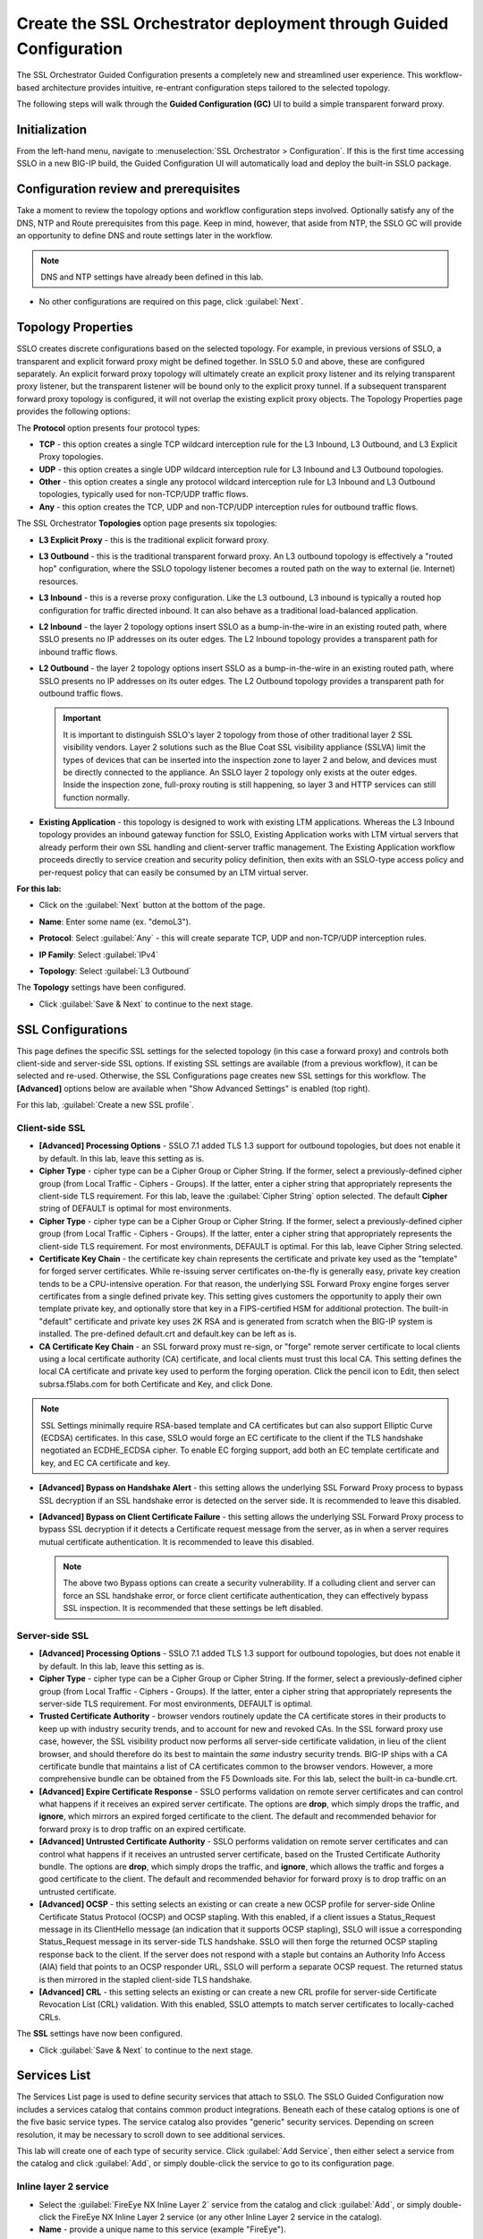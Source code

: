 .. role:: red
.. role:: bred

Create the SSL Orchestrator deployment through Guided Configuration
===========================================================================

The SSL Orchestrator Guided Configuration presents a completely new and
streamlined user experience. This workflow-based architecture provides
intuitive, re-entrant configuration steps tailored to the selected
topology.

.. image:: ../images/gc-path.png
   :align: center

The following steps will walk through the **Guided Configuration (GC)** UI to build a
simple transparent forward proxy.


Initialization
------------------

From the left-hand menu, navigate to
:menuselection:`SSL Orchestrator > Configuration`. If this is the first
time accessing SSLO in a new BIG-IP build, the Guided Configuration UI will
automatically load and deploy the built-in SSLO package.

.. image:: ../images/module1-1.png
   :align: center


Configuration review and prerequisites
-------------------------------------------

Take a moment to review the topology options and workflow configuration steps
involved. Optionally satisfy any of the :red:`DNS, NTP and Route` prerequisites
from this page. Keep in mind, however, that aside from NTP, the SSLO GC will
provide an opportunity to define DNS and route settings later in the workflow.

.. NOTE::
   DNS and NTP settings have already been defined in this lab.

.. image:: ../images/module1-2.png
   :align: center

-  No other configurations are required on this page, click :guilabel:`Next`.

Topology Properties
-----------------------

.. image:: ../images/gc-path-1.png
   :align: center

SSLO creates discrete configurations based
on the selected topology. For example, in previous versions of SSLO,
a transparent and explicit forward proxy might be defined together.
In SSLO 5.0 and above, these are configured separately. An explicit
forward proxy topology will ultimately create an explicit proxy
listener and its relying transparent proxy listener, but the
transparent listener will be bound only to the explicit proxy tunnel.
If a subsequent transparent forward proxy topology is configured, it
will not overlap the existing explicit proxy objects. The Topology
Properties page provides the following options:

The **Protocol** option presents four protocol types:

-  **TCP** - this option creates a single TCP wildcard interception
   rule for the L3 Inbound, L3 Outbound, and L3 Explicit Proxy
   topologies.

-  **UDP** - this option creates a single UDP wildcard interception
   rule for L3 Inbound and L3 Outbound topologies.

-  **Other** - this option creates a single any protocol wildcard
   interception rule for L3 Inbound and L3 Outbound topologies,
   typically used for non-TCP/UDP traffic flows.

-  **Any** - this option creates the TCP, UDP and non-TCP/UDP
   interception rules for outbound traffic flows.

The SSL Orchestrator **Topologies** option page presents six
topologies:

-  **L3 Explicit Proxy** - this is the traditional explicit forward
   proxy.

-  **L3 Outbound** - this is the traditional transparent forward
   proxy. An L3 outbound topology is effectively a "routed hop"
   configuration, where the SSLO topology listener becomes a routed
   path on the way to external (ie. Internet) resources.

-  **L3 Inbound** - this is a reverse proxy configuration. Like the
   L3 outbound, L3 inbound is typically a routed hop configuration
   for traffic directed inbound. It can also behave as a traditional
   load-balanced application.

-  **L2 Inbound** - the layer 2 topology options insert SSLO as a
   bump-in-the-wire in an existing routed path, where SSLO presents
   no IP addresses on its outer edges. The L2 Inbound topology
   provides a transparent path for inbound traffic flows.

-  **L2 Outbound** - the layer 2 topology options insert SSLO as a
   bump-in-the-wire in an existing routed path, where SSLO presents
   no IP addresses on its outer edges. The L2 Outbound topology
   provides a transparent path for outbound traffic flows.

   .. important:: It is important to distinguish SSLO's layer 2 topology from those
      of other traditional layer 2 SSL visibility vendors. Layer 2
      solutions such as the Blue Coat SSL visibility appliance (SSLVA)
      limit the types of devices that can be inserted into the
      inspection zone to layer 2 and below, and devices must be directly
      connected to the appliance. An SSLO layer 2 topology only exists at
      the outer edges. Inside the inspection zone, full-proxy routing is
      still happening, so layer 3 and HTTP services can still function
      normally.

-  **Existing Application** - this topology is designed to work with
   existing LTM applications. Whereas the L3 Inbound topology
   provides an inbound gateway function for SSLO, Existing
   Application works with LTM virtual servers that already perform
   their own SSL handling and client-server traffic management. The
   Existing Application workflow proceeds directly to service
   creation and security policy definition, then exits with an
   SSLO-type access policy and per-request policy that can easily be
   consumed by an LTM virtual server.


**For this lab:**

-  Click on the :guilabel:`Next` button at the bottom of the page.

-  **Name**: Enter some name (ex. ":red:`demoL3`").

-  **Protocol**: Select :guilabel:`Any` - this will create separate
   TCP, UDP and non-TCP/UDP interception rules.

-  **IP Family**: Select :guilabel:`IPv4`

-  **Topology**: Select :guilabel:`L3 Outbound`

   .. image:: ../images/module1-3.png
      :align: center

The **Topology** settings have been configured.

-  Click :guilabel:`Save & Next` to continue to the next stage.


SSL Configurations
----------------------

.. image:: ../images/gc-path-2.png
   :align: center

This page defines the specific SSL settings for the selected topology (in this
case a forward proxy) and controls both client-side and server-side SSL
options. If existing SSL settings are available (from a previous workflow), it
can be selected and re-used. Otherwise, the SSL Configurations page creates new
SSL settings for this workflow. The **[Advanced]** options below are
available when "Show Advanced Settings" is enabled (top right).

For this lab, :guilabel:`Create a new SSL profile`.


Client-side SSL
~~~~~~~~~~~~~~~

-  **[Advanced] Processing Options** - SSLO 7.1 added TLS 1.3 support
   for outbound topologies, but does not enable it by default. In this lab,
   leave this setting as is.

-  **Cipher Type** - cipher type can be a Cipher Group or Cipher String.
   If the former, select a previously-defined cipher group (from Local
   Traffic - Ciphers - Groups). If the latter, enter a cipher string that
   appropriately represents the client-side TLS requirement. For this lab,
   leave the :guilabel:`Cipher String` option selected. The default **Cipher**
   string of :red:`DEFAULT` is optimal for most environments.

-  **Cipher Type** - cipher type can be a Cipher Group or Cipher
   String. If the former, select a previously-defined cipher group
   (from Local Traffic - Ciphers - Groups). If the latter, enter a
   cipher string that appropriately represents the client-side TLS
   requirement. For most environments, :red:`DEFAULT` is optimal. For
   this lab, leave :red:`Cipher String` selected.

-  **Certificate Key Chain** - the certificate key chain
   represents the certificate and private key used as the
   "template" for forged server certificates. While re-issuing
   server certificates on-the-fly is generally easy, private key
   creation tends to be a CPU-intensive operation. For that
   reason, the underlying SSL Forward Proxy engine forges server
   certificates from a single defined private key. This setting
   gives customers the opportunity to apply their own template
   private key, and optionally store that key in a FIPS-certified
   HSM for additional protection. The built-in "default"
   certificate and private key uses 2K RSA and is generated from
   scratch when the BIG-IP system is installed. The pre-defined
   :red:`default.crt` and :red:`default.key` can be left as is.

-  **CA Certificate Key Chain** - an SSL forward proxy must
   re-sign, or "forge" remote server certificate to local clients
   using a local certificate authority (CA) certificate, and local
   clients must trust this local CA. This setting defines the
   local CA certificate and private key used to perform the
   forging operation. Click the pencil icon to :red:`Edit`, then select
   :red:`subrsa.f5labs.com` for both Certificate and Key, and
   click :red:`Done`.

.. NOTE::
   SSL Settings minimally require RSA-based template and CA
   certificates but can also support Elliptic Curve (ECDSA)
   certificates. In this case, SSLO would forge an EC certificate
   to the client if the TLS handshake negotiated an ECDHE_ECDSA
   cipher. To enable EC forging support, add both an EC template
   certificate and key, and EC CA certificate and key.

-  **[Advanced] Bypass on Handshake Alert** - this setting allows
   the underlying SSL Forward Proxy process to bypass SSL
   decryption if an SSL handshake error is detected on the server
   side. It is recommended to leave this :red:`disabled`.

-  **[Advanced] Bypass on Client Certificate Failure** - this
   setting allows the underlying SSL Forward Proxy process to
   bypass SSL decryption if it detects a Certificate request
   message from the server, as in when a server requires mutual
   certificate authentication. It is recommended to leave this
   :red:`disabled`.

   .. NOTE::
      The above two Bypass options can create a security vulnerability. If
      a colluding client and server can force an SSL handshake error, or
      force client certificate authentication, they can effectively bypass
      SSL inspection. It is recommended that these settings be left
      disabled.

Server-side SSL
~~~~~~~~~~~~~~~

-  **[Advanced] Processing Options** - SSLO 7.1 added TLS 1.3 support
   for outbound topologies, but does not enable it by default. In this lab,
   leave this setting as is.

-  **Cipher Type** - cipher type can be a Cipher Group or Cipher
   String. If the former, select a previously-defined cipher group
   (from Local Traffic - Ciphers - Groups). If the latter, enter a
   cipher string that appropriately represents the server-side TLS
   requirement. For most environments, :red:`DEFAULT` is optimal.

-  **Trusted Certificate Authority** - browser vendors routinely
   update the CA certificate stores in their products to keep up with
   industry security trends, and to account for new and revoked CAs.
   In the SSL forward proxy use case, however, the SSL visibility
   product now performs all server-side certificate validation, in
   lieu of the client browser, and should therefore do its best to
   maintain the *same* industry security trends. BIG-IP ships with a CA
   certificate bundle that maintains a list of CA certificates common
   to the browser vendors. However, a more comprehensive bundle can
   be obtained from the F5 Downloads site. For this lab, select the
   built-in :red:`ca-bundle.crt`.

-  **[Advanced] Expire Certificate Response** - SSLO performs
   validation on remote server certificates and can control what
   happens if it receives an expired server certificate. The options
   are **drop**, which simply drops the traffic, and **ignore**,
   which mirrors an expired forged certificate to the client. The
   default and recommended behavior for forward proxy is to :red:`drop`
   traffic on an expired certificate.

-  **[Advanced] Untrusted Certificate Authority** - SSLO performs
   validation on remote server certificates and can control what
   happens if it receives an untrusted server certificate, based on
   the Trusted Certificate Authority bundle. The options are
   **drop**, which simply drops the traffic, and **ignore**, which
   allows the traffic and forges a good certificate to the client.
   The default and recommended behavior for forward proxy is to :red:`drop`
   traffic on an untrusted certificate.

-  **[Advanced] OCSP** - this setting selects an existing or can
   create a new OCSP profile for server-side Online Certificate
   Status Protocol (OCSP) and OCSP stapling. With this enabled, if a
   client issues a Status_Request message in its ClientHello message
   (an indication that it supports OCSP stapling), SSLO will issue a
   corresponding Status_Request message in its server-side TLS
   handshake. SSLO will then forge the returned OCSP stapling
   response back to the client. If the server does not respond with a
   staple but contains an Authority Info Access (AIA) field that
   points to an OCSP responder URL, SSLO will perform a separate OCSP
   request. The returned status is then mirrored in the stapled
   client-side TLS handshake.

-  **[Advanced] CRL** - this setting selects an existing or can
   create a new CRL profile for server-side Certificate Revocation
   List (CRL) validation. With this enabled, SSLO attempts to match
   server certificates to locally-cached CRLs.

The **SSL** settings have now been configured.

-  Click :guilabel:`Save & Next` to continue to the next stage.

.. image:: ../images/module1-4.png


Services List
-----------------

.. image:: ../images/gc-path-3.png
   :align: center

The Services List page is used to define security
services that attach to SSLO. The SSLO Guided Configuration now
includes a services catalog that contains common product
integrations. Beneath each of these catalog options is one of the
five basic service types. The service catalog also provides "generic"
security services. Depending on screen resolution, it may be
necessary to scroll down to see additional services.

.. image:: ../images/module1-5.png

This lab will create one of each type of security service. Click :guilabel:`Add
Service`, then either select a service from the catalog and
click :guilabel:`Add`, or simply double-click the service to go
to its configuration page.

Inline layer 2 service
~~~~~~~~~~~~~~~~~~~~~~

-  Select the :guilabel:`FireEye NX Inline Layer 2` service from
   the catalog and click :guilabel:`Add`, or simply double-click
   the FireEye NX Inline Layer 2 service (or any other
   Inline Layer 2 service in the catalog).

-  **Name** - provide a unique name to this service (example
   ":red:`FireEye`").

-  **Network Configuration** - paths define the network interfaces that take
   inspectable traffic to the inline service and receive traffic from the
   service. Click :guilabel:`Add`.

   -  **Ratio** - inline security services are natively load balanced, so
      this setting defines a ratio, if any for the load balanced pool
      members. Enter :red:`1`.

   -  **From BIGIP VLAN** - this is the interface taking traffic to the inline
      service. Select the :guilabel:`Create New` option, enter a unique name
      (ex. :red:`FireEye_in`), select the F5 interface connecting to the
      inbound side of the service, and add a VLAN tag value if required. For
      this lab, select interface :red:`1.4` without a VLAN tag.

   -  **To BIGIP VLAN** - this is the interface receiving traffic from the
      inline service. Select the :guilabel:`Create New` option, enter a unique
      name (ex. :red:`FireEye_out`), select the F5 interface connecting to the
      outbound side of the service, and add a VLAN tag value if required. For
      this lab, select interface :red:`1.5` without a VLAN tag.

   - Click :guilabel:`Done`.

-  **Device Monitor** - security service definitions can use
   specific custom monitors. For this lab, leave it set to the default
   :red:`/Common/gateway_icmp`.

-  **Service Action Down** - SSLO also natively monitors the load balanced
   pool of security devices, and if all pool members fail, can actively
   bypass this service (**Ignore**), or stop all traffic (**Reset**,
   **Drop**). For this lab, leave it set to :red:`Ignore`.

-  **Enable Port Remap** - this setting allows SSLO to remap the port of
   HTTPS traffic flowing across this service. This is advantageous when a
   security service defines port 443 traffic as encrypted HTTPS and natively
   ignores it. By remapping HTTPS traffic to a different port number, the security
   service will inspect the traffic. For this lab, :red:`enable (check)` this
   option and enter a Remap Port value of :red:`8080`.

-  **iRules** - SSLO allows for the insertion of additional iRule logic
   at different points. An iRule defined at the service only affects traffic
   flowing across this service. It is important to understand, however, that
   these iRules must not be used to control traffic flow (ex. pools, nodes,
   virtuals, etc.), but rather should be used to view/modify application
   layer protocol traffic. For example, an iRule assigned here could be used
   to view and modify HTTP traffic flowing to/from the service. Additional
   iRules are not required here so leave this :red:`empty`.

-  Click :guilabel:`Save`.

Inline layer 3 service
~~~~~~~~~~~~~~~~~~~~~~

-  Click on :guilabel:`Add Service`.

-  Select the :guilabel:`Generic Inline Layer 3`
   service from the catalog and click :guilabel:`Add`, or simply double-click
   it.

-  **Name** - enter a unique name to this service (example ":red:`IPS`").

-  **IP Family** - this setting defines the IP family used with this layer 3
   service. Leave it set to :red:`IPv4`.

-  **Auto Manage Addresses** - when enabled the Auto Manage Addresses setting
   provides a set of unique, non-overlapping, non-routable IP addresses to be
   used by the security service. If disabled, the To and From IP addresses
   must be configured manually. It is recommended to leave this option
   :red:`enabled (checked)`.

   .. ATTENTION:: In environments where SSLO is introduced to existing security
      devices, it is a natural tendency to not want to have to move these
      devices. And while SSLO certainly allows it, by not moving the security
      devices into SSLO-protected enclaves, customers unintentionally run the
      risk of exposing sensitive decrypted traffic to other devices that may
      be connected to these existing networks. As a security best practice, it
      is *highly* recommended to remove SSLO-integrated security devices from
      existing networks and place them entirely within the isolated enclave
      that is created and maintained by SSLO.

-  **To Service Configuration** - the "To Service" defines the network
   connectivity from SSLO to the inline security device.

   -  **To Service** - with the Auto Manage Addresses option enabled, this IP
      address will be pre-defined, therefore the inbound side of the service
      must match this IP subnet. With the Auto Manage Addresses option
      disabled, the IP address must be defined manually. For this lab, leave
      the :red:`198.19.64.7/25` address intact.

   -  **VLAN** - select the :guilabel:`Create New` option, provide a unique name
      (ex. :red:`IPS_in`), select the F5 interface connecting to the inbound
      side of the service, and add a VLAN tag value if required. For this lab,
      select interface :red:`1.6` and VLAN tag :red:`10`.

-  **Service Down Action** - SSLO also natively monitors the load balanced
   pool of security devices, and if all pool members fail, can actively
   bypass this service (**Ignore**), or stop all traffic (**Reset**,
   **Drop**). For this lab, leave it set to :red:`Ignore`.

-  **L3 Devices** - this defines the inbound-side IP address of the inline
   layer 3 service, used for routing traffic to this device. Multiple load
   balanced IP addresses can be defined here. Click :guilabel:`Add`, enter
   :red:`198.19.64.65`, then click :guilabel:`Done`.

-  **Device Monitor** - security service definitions can use
   specific custom monitors. For this lab, leave it set to the default
   :red:`/Common/gateway_icmp`.

-  **From Service Configuration** - the "From Service" defines the network
   connectivity from the inline security device to SSLO.

   -  **From Service** - with the Auto Manage Addresses option enabled, this
      IP address will be pre-defined, therefore the outbound side of the
      service must match this IP subnet. With the Auto Manage Addresses
      option disabled, the IP address must be defined manually. For this lab,
      leave the :red:`198.19.64.245/25` address intact.

   -  **VLAN** - select the :guilabel:`Create New` option, provide a unique name
      (ex. :red:`IPS_out`), select the F5 interface connecting to the outbound
      side of the service, and add a VLAN tag value if required. For this lab,
      select interface :red:`1.6` and VLAN tag :red:`20`.

-  **Enable Port Remap** - this setting allows SSLO to remap the port of
   HTTPS traffic flowing across this service. This is advantageous when a
   security service defines port 443 traffic as encrypted HTTPS and natively
   ignores it. By remapping HTTPS traffic to a different port number, the security
   service will inspect the traffic. For this lab, :red:`enable (check)` this
   option and enter a Remap Port value of :red:`8181`.

-  **Manage SNAT Settings** - SSLO offers an option to enable SNAT
   (source NAT) across an inline layer 3/HTTP service. The primary use case
   for this is horizontal SSLO scaling, where independent SSLO devices are
   scaled behind a separate load balancer but share the same inline layer
   3/HTTP services. As these devices must route back to SSLO, there are now
   multiple SSLO devices to route back to. SNAT allows the layer 3/HTTP
   device to know which SSLO sent the packets for proper routing. SSLO
   scaling also requires that the Auto Manage option be disabled, to provide
   separate address spaces on each SSLO. For this lab, leave it set to
   :red:`None`.

-  **iRules** - SSLO allows for the insertion of additional iRule logic
   at different points. An iRule defined at the service only affects traffic
   flowing across this service. It is important to understand, however, that
   these iRules must not be used to control traffic flow (ex. pools, nodes,
   virtuals, etc.), but rather should be used to view/modify application
   layer protocol traffic. For example, an iRule assigned here could be used
   to view and modify HTTP traffic flowing to/from the service. Additional
   iRules are not required in this lab, so leave this :red:`empty`.

-  Click :guilabel:`Save`.

Inline HTTP service
~~~~~~~~~~~~~~~~~~~

An inline HTTP service is defined as an explicit or transparent proxy for HTTP (web) traffic.

-  Click on :guilabel:`Add Service`.

-  Select the :guilabel:`Cisco WSA HTTP Proxy` service from the catalog
   and click :guilabel:`Add`, or simply double-click it.

   -  **Name** - provide a unique name to this service (example ":red:`Proxy`").

   -  **IP Family** - this setting defines the IP family used with this layer 3
      service. Leave it set to :red:`IPv4`.

-  **Auto Manage Addresses** - when enabled the Auto Manage Addresses setting
   provides a set of unique, non-overlapping, non-routable IP addresses to be
   used by the security service. If disabled, the To and From IP addresses
   must be configured manually. It is recommended to leave this option
   :red:`enabled (checked)`.

   .. ATTENTION:: In environments where SSLO is introduced to existing security
      devices, it is a natural tendency to not want to have to move these
      devices. And while SSLO certainly allows it, by not moving the security
      devices into SSLO-protected enclaves, customers unintentionally run the
      risk of exposing sensitive decrypted traffic to other devices that may
      be connected to these existing networks. As a security best practice, it
      is *highly* recommended to remove SSLO-integrated security devices from
      existing networks and place them entirely within the isolated enclave
      that is created and maintained by SSLO.

-  **Proxy Type** - this defines the proxy mode that the inline HTTP service
   is in. For this lab, set this option to :red:`Explicit`.

-  **To Service Configuration** - the "To Service" defines the network
   connectivity from SSLO to the inline security device.

   -  **To Service** - with the Auto Manage Addresses option enabled, this IP
      address will be pre-defined, therefore the inbound side of the service
      must match this IP subnet. With the Auto Manage Addresses option
      disabled, the IP address must be defined manually. For this lab, leave
      the :red:`198.19.96.7/25` address intact.

   -  **VLAN** - select the :guilabel:`Create New` option, provide a unique name
      (ex. :red:`Proxy_in`), select the F5 interface connecting to the inbound
      side of the service, and add a VLAN tag value if required. For this lab,
      select interface :red:`1.6` and VLAN tag :red:`30`.

-  **Service Down Action** - SSLO also natively monitors the load balanced
   pool of security devices, and if all pool members fail, can actively
   bypass this service (**Ignore**), or stop all traffic (**Reset**,
   **Drop**). For this lab, leave it set to :red:`Ignore`.

-  **Security Devices - HTTP Proxy Devices** - this defines the
   inbound-side IP address of the
   inline HTTP service, used for passing traffic to this device. Multiple
   load balanced IP addresses can be defined here. For a transparent proxy
   HTTP service, only an IP address is required. For an explicit proxy HTTP
   service, the IP address and listening port is required. Click
   :guilabel:`Add`, enter :red:`198.19.96.66` for the IP Address, and
   :red:`3128` for the Port, then click :guilabel:`Done`.

-  **Device Monitor** - security service definitions can use
   specific custom monitors. For this lab, leave it set to the default
   :red:`/Common/gateway_icmp`.

-  **From Service Configuration** - the "From Service" defines the network
   connectivity from the inline security device to SSLO.

   -  **From Service** - with the Auto Manage Addresses option enabled, this
      IP address will be pre-defined, therefore the outbound side of the
      service must match this IP subnet. With the Auto Manage Addresses
      option disabled, the IP address must be defined manually. For this lab,
      leave the :red:`198.19.96.245/25` address intact.

   -  **VLAN** - select the :guilabel:`Create New` option, provide a unique
      name (ex. :red:`Proxy_out`), select the F5 interface connecting to the
      outbound side of the service, and add a VLAN tag value if required. For
      this lab, select interface :red:`1.6` and VLAN tag :red:`40`.

-  **Manage SNAT Settings** - SSLO offers an option to enable SNAT
   (source NAT) across an inline layer 3/HTTP service. The primary use case
   for this is horizontal SSLO scaling, where independent SSLO devices are
   scaled behind a separate load balancer but share the same inline layer
   3/HTTP services. As these devices must route back to SSLO, there are now
   multiple SSLO devices to route back to. SNAT allows the layer 3/HTTP
   device to know which SSLO sent the packets for proper routing. SSLO
   scaling also requires that the Auto Manage option be disabled, to provide
   separate address spaces on each SSLO. For this lab, leave it set to
   :red:`None`.

-  **Authentication Offload** - when an Access authentication profile is
   attached to an explicit forward proxy topology, this option will present
   the authenticated username value to the service as an X-Authenticated-User
   HTTP header. For this lab, leave it :red:`disabled (unchecked)`.

-  **iRules** - SSLO allows for the insertion of additional iRule logic
   at different points. An iRule defined at the service only affects traffic
   flowing across this service. It is important to understand, however, that
   these iRules must not be used to control traffic flow (ex. pools, nodes,
   virtuals, etc.), but rather should be used to view/modify application
   layer protocol traffic. For example, an iRule assigned here could be used
   to view and modify HTTP traffic flowing to/from the service. Additional
   iRules are not required, however, so leave this :red:`empty`.

- Click :guilabel:`Save`.

ICAP service
~~~~~~~~~~~~

An ICAP service is an RFC 3507-defined service that
provides some set of services over the ICAP protocol.

-  Click on :guilabel:`Add Service`.

-  Select the :guilabel:`Digital Guardian ICAP` service from the
   catalog and click :guilabel:`Add`, or simply double-click it.

-  **Name** - provide a unique name to this service (example ":red:`DLP`").

- **IP Family** - this setting defines the IP family used with this layer 3
   service. Leave it set to :red:`IPv4`.

-  **ICAP Devices** - this defines the IP address of the ICAP service, used
   for passing traffic to this device. Multiple load balanced IP addresses
   can be defined here. Click :guilabel:`Add`, enter :red:`10.1.30.50` for the
   IP Address, and :red:`1344` for the Port, and then click :guilabel:`Done`.

-  **Device Monitor** - security service definitions can use
   specific custom monitors. For this lab, leave it set to the default
   :red:`/Common/tcp`.

-  **ICAP Headers** - options are **Default** or **Custom**. Selecting
   **Custom** allows you to specify additional ICAP headers. For this lab,
   leave the setting at :red:`Default`.

-  **OneConnect** - the F5 OneConnect profile improves performance by reusing
   TCP connections to ICAP servers to process multiple transactions. If the
   ICAP servers do not support multiple ICAP transactions per TCP connection,
   do not enable this option. For this lab, leave the OneConnect setting
   :red:`enabled (checked)`.

-  **Request URI Path** - this is the RFC 3507-defined URI request path to
   the ICAP service. Each ICAP security vendor will differ with respect to
   request and response URIs, and preview length, so it is important to
   review the vendor's documentation. In this lab, enter :red:`/squidclamav`.

-  **Response URI Path** - this is the RFC 3507-defined URI response path to
   the ICAP service. Each ICAP security vendor will differ with respect to
   request and response URIs, and preview length, so it is important to
   review the vendor's documentation. In this lab, enter :red:`/squidclamav`.

-  **Preview Max Length(bytes)** - this defines the maximum length of the
   ICAP preview. Each ICAP security vendor will differ with respect to
   request and response URIs, and preview length, so it is important to
   review the vendor's documentation. A zero-length preview length implies
   that data will be streamed to the ICAP service, similar to an HTTP
   100/Expect process, while any positive integer preview length defines the
   amount of data (in bytes) that are transmitted first, before streaming the
   remaining content. The ICAP service in this lab environment does not
   support a complete stream, so requires a modest amount of initial preview.
   In this lab, enter :red:`524288`.

-  **Service Down Action** - SSLO also natively monitors the load balanced
   pool of security devices. If all pool members fail, SSLO can actively
   bypass this service (**Ignore**), or stop all traffic (**Reset**,
   **Drop**). For this lab, leave it set to :red:`Ignore`.

-  **HTTP Version** - this defines whether SSLO sends HTTP/1.1 or HTTP/1.0
   requests to the ICAP service. The lab's ICAP service supports both.

-  **ICAP Policy** - an ICAP policy is a pre-defined LTM CPM policy that can
   be configured to control access to the ICAP service based on attributes of
   the HTTP request or response. ICAP processing is enabled by default, so an
   ICAP CPM policy can be used to disable the request and/or response ADAPT
   profiles. Leave this :red:`blank (--Select--)`

-  Click :guilabel:`Save`.

TAP service
~~~~~~~~~~~

A TAP service is a passive device that simply receives a copy of traffic.

-  Click on :guilabel:`Add Service`.

-  Select the :guilabel:`Cisco Firepower Thread Defense TAP`
   service from the catalog and click :red:`Add`, or simply double-click it.

-  **Name** - provide a unique name to this service (example ":red:`TAP`").

-  **Mac Address** - for a tap service that is not directly connected to the
   F5, enter the device's MAC address. For a tap service that is directly
   connected to the F5, the MAC address does not matter and can be
   arbitrarily defined. For this lab, enter :red:`12:12:12:12:12:12`.

-  **VLAN** - this defines the interface connecting the F5 to the TAP
   service. Click :guilabel:`Create New` and provide a unique name (ex.
   :red:`TAP_in`).

-  **Interface** - select the :red:`1.7` interface without a tag.

-  **Enable Port Remap** - this setting allows SSLO to remap the port of
   HTTPS traffic flowing to this service. For this lab, leave the option
   :red:`disabled (unchecked)`.

- Click :guilabel:`Save`.

The **Services** for this lab have now been configured.

- Click :guilabel:`Save & Next` to continue to the next stage.

.. image:: ../images/module1-6.png

Service Chain List
----------------------

.. image:: ../images/gc-path-4.png
   :align: center

Service chains are arbitrarily-ordered lists of security devices. Based on
environmental requirements, different service chains may contain different
re-used sets of services, and different types of traffic can be assigned to
different service chains. For example, HTTP traffic may need to go through all
of the security services, while non-HTTP traffic goes through a subset, and
traffic destined to a financial service URL can bypass decryption and still
flow through a smaller set of security services.

.. image:: ../images/module1-7.png

-  Click :guilabel:`Add` to create a new service chain containing all of the
   security services.

   -  **Name** - provide a unique name to this service chain
      (ex.":red:`all_services`").

   -  **Services** - select any number of desired service and move them into the
      :guilabel:`Selected Service Chain Order` column, optionally also ordering
      them as required. In this lab, select :red:`all of the services` and then
      click the :guilabel:`rightward-pointing arrow` to move them to the
      :guilabel:`Selected Service Chain Order` side.

   -  Click :guilabel:`Save`.

-  Click :guilabel:`Add` to create a new service chain for just the L2 (ex.
   FireEye) and TAP services.

   -  **Name** - provide a unique name to this service chain (ex.
      ":red:`L2_services`").

   -  **Services** - select and then move the :red:`FireEye` and :red:`TAP`
      services to the right-hand side.

   - Click :guilabel:`Save`.

.. image:: ../images/module1-8.png

The **Service Chains** have now been configured.

- Click :guilabel:`Save & Next` to continue to the next stage.

Security Policy
-------------------

.. image:: ../images/gc-path-5.png
   :align: center

Security policies are the set of rules that govern how traffic is processed in
SSLO. The "actions" a rule can take include:

- Whether or not to allow the traffic

- Whether or not to decrypt the traffic

- Which service chain (if any) to pass the traffic through

The SSLO Guided Configuration presents an intuitive rule-based, drag-and-drop
user interface for the definition of security policies.

.. image:: ../images/module1-9.png

.. NOTE::
   In the background, SSLO maintains these security policies as visual
   per-request policies. If traffic processing is required that exceeds the
   capabilities of the rule-based user interface, the underlying per-request
   policy can be modified directly.

.. ATTENTION::
   If the per-request policy is modifed directly (outside of the
   SSLO Guide Configuration UI), the SSLO UI can no longer be used afterwards
   without losing your direct per-request policy modifications.

Add a New Rule
~~~~~~~~~~~~~~

In this lab, create an additional rule to bypass SSL for "Financial Data and
Services" and "Health and Medicine" URL categories.

-  Click :guilabel:`Add` to create a new rule.

-  **Name** - provide a unique name for the rule (ex. ":red:`urlf_bypass`").

-  **Conditions** - Select **Category Lookup (All)** from the drop-down list
   and then add the :red:`Financial Data and Services` and :red:`Health and Medicine`
   URL categories. Start typing the category name to narrow the list.

   .. NOTE::
      The **Category Lookup (All)** condition provides categorization for
      TLS SNI, HTTP Connect and HTTP Host information.

-  **Action** - select :red:`Allow`.

-  **SSL Forward Proxy Action** - select :red:`Bypass`.

-  **Service Chain** - select the FireEye/TAP service chain
   :red:`L2_services`.

-  Click :guilabel:`OK`.

   .. image:: ../images/module1-10.png

In the list of rules, notice that the **All Traffic** rule intercepts but
does *not* send traffic to any service chain. For the lab, edit this rule to
send all intercepted traffic to a service chain.

-  Click the pencil icon to :guilabel:`edit` this rule.

-  **Service Chain** - select the service chain containing :red:`all` of the
   services.

-  Click :guilabel:`OK`.

   .. image:: ../images/module1-11.png

-  **Server Certificate Status Check** - this option
   inserts additional security policy logic to validate the remote
   server certificate and return a blocking page to the user if the
   certificate is untrusted or expired. One or both of the Certificate
   Response options on the SSL Configuration page (Expire Certificate
   Response and Untrusted Certificate Response) must be set to 'ignore'.
   SSLO will "mask" the server certificate's attributes in order to
   present a blocking page with a valid forged certificate. For this lab,
   leave this option disabled.

-  Proxy Connect - this option allow you to add an upstream explicit proxy
   to your security rule chaining. You can add multiple proxy devices, or
   pool members, as necessary. For this lab, leave this option disabled.


The **Security Policy** has now been configured.

-  Click :guilabel:`Save & Next` to continue to the next stage.


Interception Rule
---------------------

.. image:: ../images/gc-path-6.png
   :align: center

Interception rules are based on the selected topology and define the "listeners"
that accept and process different types of traffic (ex. TCP, UDP, other). The
resulting LTM virtual servers will bind the SSL settings, VLANs, IPs, and
security policies created in the topology workflow.

-  **Source Address** - the source address field provides a filter
   for incoming traffic based on source address and/or source subnet.
   It is usually appropriate to leave the default :red:`0.0.0.0%0/0`
   setting applied to allow traffic from all addresses to be processed.

-  **Destination Address/Mask** - the destination address/mask field
   provides a filter for incoming traffic based on destination
   address and/or destination subnet. As this is a transparent
   forward proxy configuration, it is appropriate to leave the
   default :red:`0.0.0.0%0/0` setting applied to allow all
   outbound traffic to be processed.

-  **Ingress Network - VLANs** - this defines the VLANs through which traffic
   will enter. For a transparent forward proxy topology, this would be a
   client-side VLAN. Select :red:`client-vlan` and move it to the right-hand
   side.

-  **Security Policy Settings - Access Profile** - the Access Profile
   selection is exposed for both explicit and transparent forward
   proxy topology deployments. In transparent forward proxy mode,
   this allows selection of an access policy to support captive
   portal authentication. For this lab,
   leave the default selection.

-  **L7 Interception Rules - Protocols** - FTP and email protocol traffic
   are all "server-speaks-first" protocols, and therefore SSLO must process
   these separately from typical client-speaks-first protocols like HTTP. This
   *optional* selection enables processing of each of these protocols, which create
   separate port-based listeners for each. In this lab, select :red:`FTP` and
   move it to the right-hand side.

.. image:: ../images/module1-12.png

The **Interception Rules** have now been configured.

-  Click :guilabel:`Save & Next` to continue to the next stage.


Egress Setting
------------------

.. image:: ../images/gc-path-7.png
   :align: center

Traffic egress settings are now defined per-topology and manage both the
default gateway route and outbound SNAT settings.

-  **Manage SNAT Settings** - enables per-topology instance SNAT settings. For
   this lab, select :red:`Auto Map`.

-  **Gateways** - enables per-topology instance gateway routing. The options
   include: use the system Default Route, use an existing gateway pool, or
   create a new gateway. For this lab, select :red:`Create New`.

-  **IPv4 Outbound Gateways** - when creating a new gateway, this section
   provides the ratio and gateway address settings.

   -  **Ratio** - multiple gateway IP addresses are load balanced in an LTM pool,
      and the ratio setting allows SSLO to proportion traffic to the gateway
      members, as required. A ratio of 1 for all members evenly distributes the
      load across them. For this lab, select :red:`1`.

   -  **Address** - this is the next hop gateway IP address. For this lab, enter
      :red:`10.1.20.1`.

.. image:: ../images/module1-13.png

The **Egress Settings** have now been configured.

-  Click :guilabel:`Save & Next` to continue to the next stage.


Log Settings
-----------------

.. image:: ../images/gc-path-8.png
   :align: center

Log settings are defined per-topology. In
environments where multiple topologies are deployed, this can help to
streamline troubleshooting by reducing debug logging to the affected
topology.

Multiple discreet logging options are available:

-  **Per-Request Policy** - provides log settings for security policy
   processing. In Debug mode, this log facility produces an enormous
   amount of traffic, so it is recommended to only set Debug mode for
   troubleshooting. Otherwise the most appropriate setting is :red:`Error`
   to log only error conditions.

-  **FTP** - specifically logs error conditions for the built-in FTP
   listener when FTP is selected among the additional protocols in
   the Interception Rule configuration. The most appropriate setting
   is :red:`Error` to log only error conditions.

-  **IMAP** - specifically logs error conditions for the built-in
   IMAP listener when IMAP is selected among the additional protocols
   in the Interception Rule configuration. The most appropriate
   setting is :red:`Error` to log only error conditions.

-  **POP3** - specifically logs error conditions for the built-in
   POP3 listener when POP3 is selected among the additional protocols
   in the Interception Rule configuration. The most appropriate
   setting is :red:`Error` to log only error conditions.

-  **SMTP** - specifically logs error conditions for the built-in
   SMTP listener when SMTP is selected among the additional protocols
   in the Interception Rule configuration. The most appropriate
   setting is :red:`Error` to log only error conditions.

-  **SSL Orchestrator Generic** - provides log settings for generic
   SSLO processing. If Per-Request Policy logging is set to Error,
   and SSL Orchestrator Generic is set to Information, only the SSLO
   packet summary will be logged. Otherwise the most appropriate
   setting is :red:`Error` to log only error conditions.


.. image:: ../images/module1-14.png

The **Log Settings** have now been configured.

-  Click :guilabel:`Save & Next` to continue to the next stage.

Summary
------------

.. image:: ../images/gc-path-9.png
   :align: center

The summary page presents an expandable list of all of the workflow-configured
objects. To expand the details for any given setting, click the corresponding
arrow icon on the far right. To edit any given setting, click the corresponding
pencil icon. Clicking the pencil icon will send the workflow back to the
selected settings page.


.. image:: ../images/module1-15.png

- When satisfied with the defined settings, click :guilabel:`Deploy`.

Upon successfully deploying the configuration, SSL Orchestrator will now
display a **Configure** view:

.. image:: ../images/module1-16.png

The **Interception Rules** tab shows the listeners that were created per the
selected topology.

.. image:: ../images/module1-17.png

In the above list:

- The **-in-t-4** listener defines normal TCP IPv4 traffic.

- The **-in-u-4** listener defines normal UDP IPv4 traffic.

- The **-ot-4** listener defines normal non-TCP/non-UDP IPv4 traffic.

- The **-ftp, -ftps** listeners create paths for each respective protocol.

This completes the configuration of SSL Orchestrator as a
transparent forward proxy.

In the next section, you will use an internal client
:red:`(Desktop-Outbound)` to browse to external (Internet)
resources. Decrypted traffic will flow across the security services.
